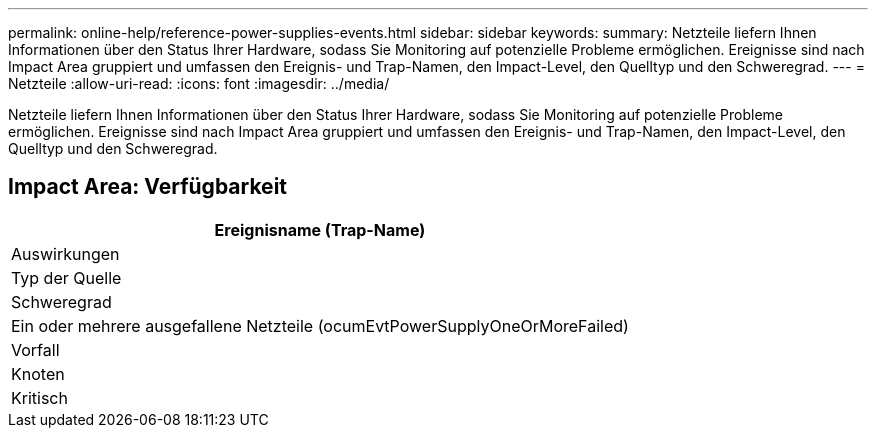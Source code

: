 ---
permalink: online-help/reference-power-supplies-events.html 
sidebar: sidebar 
keywords:  
summary: Netzteile liefern Ihnen Informationen über den Status Ihrer Hardware, sodass Sie Monitoring auf potenzielle Probleme ermöglichen. Ereignisse sind nach Impact Area gruppiert und umfassen den Ereignis- und Trap-Namen, den Impact-Level, den Quelltyp und den Schweregrad. 
---
= Netzteile
:allow-uri-read: 
:icons: font
:imagesdir: ../media/


[role="lead"]
Netzteile liefern Ihnen Informationen über den Status Ihrer Hardware, sodass Sie Monitoring auf potenzielle Probleme ermöglichen. Ereignisse sind nach Impact Area gruppiert und umfassen den Ereignis- und Trap-Namen, den Impact-Level, den Quelltyp und den Schweregrad.



== Impact Area: Verfügbarkeit

|===
| Ereignisname (Trap-Name) 


| Auswirkungen 


| Typ der Quelle 


| Schweregrad 


 a| 
Ein oder mehrere ausgefallene Netzteile (ocumEvtPowerSupplyOneOrMoreFailed)



 a| 
Vorfall



 a| 
Knoten



 a| 
Kritisch

|===